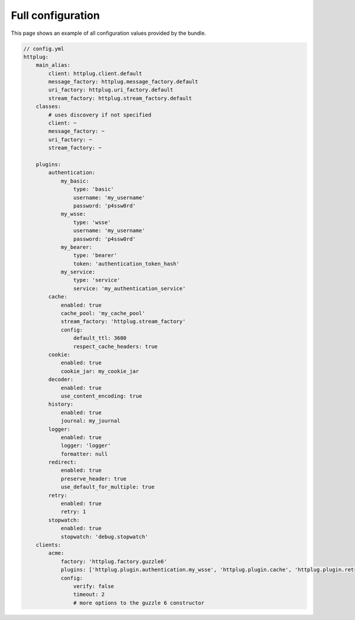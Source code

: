 Full configuration
==================

This page shows an example of all configuration values provided by the bundle.

.. code-block:: yaml

    // config.yml
    httplug:
        main_alias:
            client: httplug.client.default
            message_factory: httplug.message_factory.default
            uri_factory: httplug.uri_factory.default
            stream_factory: httplug.stream_factory.default
        classes:
            # uses discovery if not specified
            client: ~
            message_factory: ~
            uri_factory: ~
            stream_factory: ~

        plugins:
            authentication:
                my_basic:
                    type: 'basic'
                    username: 'my_username'
                    password: 'p4ssw0rd'
                my_wsse:
                    type: 'wsse'
                    username: 'my_username'
                    password: 'p4ssw0rd'
                my_bearer:
                    type: 'bearer'
                    token: 'authentication_token_hash'
                my_service:
                    type: 'service'
                    service: 'my_authentication_service'
            cache:
                enabled: true
                cache_pool: 'my_cache_pool'
                stream_factory: 'httplug.stream_factory'
                config:
                    default_ttl: 3600
                    respect_cache_headers: true
            cookie:
                enabled: true
                cookie_jar: my_cookie_jar
            decoder:
                enabled: true
                use_content_encoding: true
            history:
                enabled: true
                journal: my_journal
            logger:
                enabled: true
                logger: 'logger'
                formatter: null
            redirect:
                enabled: true
                preserve_header: true
                use_default_for_multiple: true
            retry:
                enabled: true
                retry: 1
            stopwatch:
                enabled: true
                stopwatch: 'debug.stopwatch'
        clients:
            acme:
                factory: 'httplug.factory.guzzle6'
                plugins: ['httplug.plugin.authentication.my_wsse', 'httplug.plugin.cache', 'httplug.plugin.retry']
                config:
                    verify: false
                    timeout: 2
                    # more options to the guzzle 6 constructor

